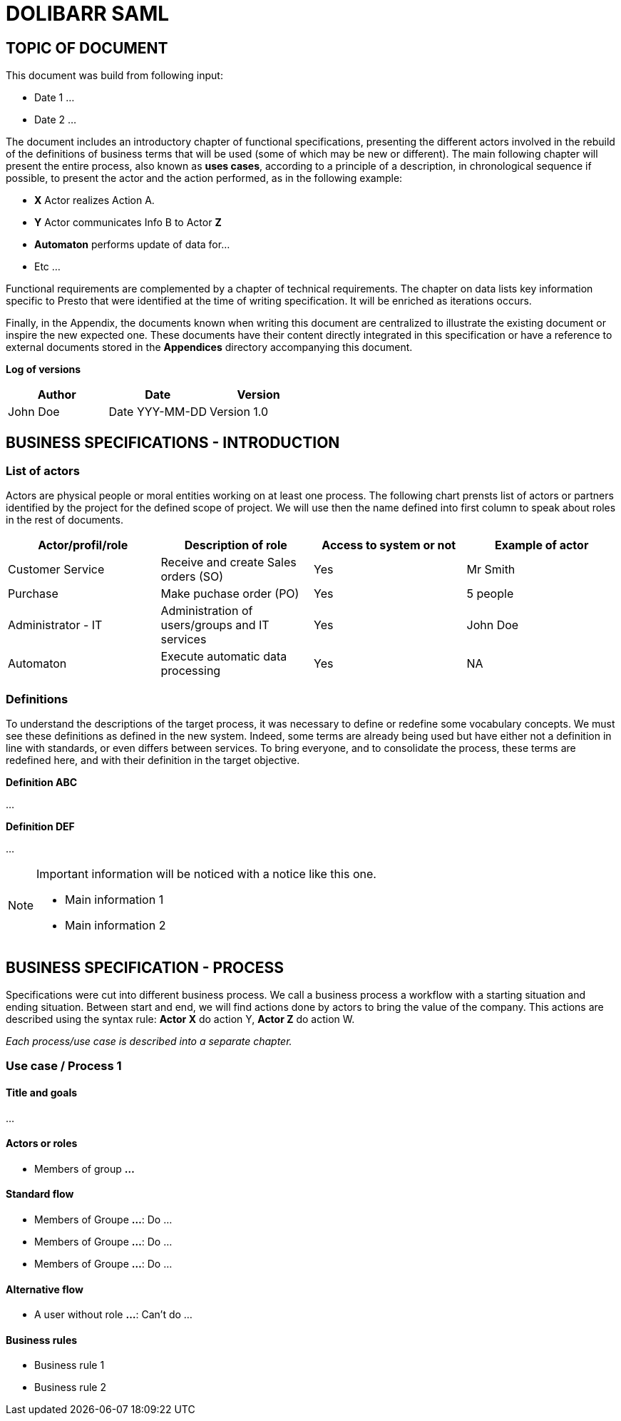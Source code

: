 = DOLIBARR SAML =
:subtitle: DOLIBARR SAML SPECIFICATIONS



== TOPIC OF DOCUMENT

This document was build from following input:

* Date 1
...

* Date 2
...


The document includes an introductory chapter of functional specifications, presenting the different actors involved in the rebuild of the definitions
of business terms that will be used (some of which may be new or different).
The main following chapter will present the entire process, also known as *uses cases*, according to a principle of a description, in chronological sequence if possible,
to present the actor and the action performed, as in the following example:

* *X* Actor realizes Action A.
* *Y* Actor communicates Info B to Actor *Z*
* *Automaton* performs update of data for...
* Etc ...

Functional requirements are complemented by a chapter of technical requirements.
The chapter on data lists key information specific to Presto that were identified at the time of writing specification. It will be enriched as
iterations occurs.

Finally, in the Appendix, the documents known when writing this document are centralized to illustrate the existing document or inspire the new expected one.
These documents have their content directly integrated in this specification or have a reference to
external documents stored in the *Appendices* directory accompanying this document.



*Log of versions*

[options="header",format="csv"]
|=== 
Author, Date, Version
John Doe, Date YYY-MM-DD, Version 1.0
|===



<<<


== BUSINESS SPECIFICATIONS - INTRODUCTION

=== List of actors [[actors]]

Actors are physical people or moral entities working on at least one process.
The following chart prensts list of actors or partners identified by the project for the defined scope of project. We will use then the name defined into first column to speak about roles in the rest of documents.

[options="header",format="csv"]
|===
Actor/profil/role, Description of role, Access to system or not, Example of actor
Customer Service, Receive and create Sales orders (SO), Yes, Mr Smith
Purchase, Make puchase order (PO), Yes, 5 people
Administrator - IT, Administration of users/groups and IT services, Yes, John Doe
Automaton, Execute automatic data processing, Yes, NA
|===


=== Definitions [[definitions]]

To understand the descriptions of the target process, it was necessary to define or redefine some vocabulary concepts. We must see these definitions as defined in the
new system. Indeed, some terms are already being used but have either not a definition in line with standards, or even differs between services. To bring everyone, 
and to consolidate the process, these terms are redefined here, and with their definition in the target objective.

*Definition ABC*

...

*Definition DEF*

...


[NOTE]
==============
Important information will be noticed with a notice like this one.

* Main information 1
* Main information 2
==============



== BUSINESS SPECIFICATION - PROCESS

Specifications were cut into different business process. We call a business process a workflow with a starting situation and ending situation. Between start and end, we will find actions
done by actors to bring the value of the company. This actions are described using the syntax rule:
*Actor X* do action Y, *Actor Z* do action W.

_Each process/use case is described into a separate chapter._


=== Use case / Process 1 [[process_1]]

==== Title and goals

...

==== Actors or roles

* Members of group *...*

==== Standard flow

* Members of Groupe *...*: Do ...
* Members of Groupe *...*: Do ...
* Members of Groupe *...*: Do ...

==== Alternative flow

* A user without role *...*: Can't do ...

==== Business rules

* Business rule 1
* Business rule 2


